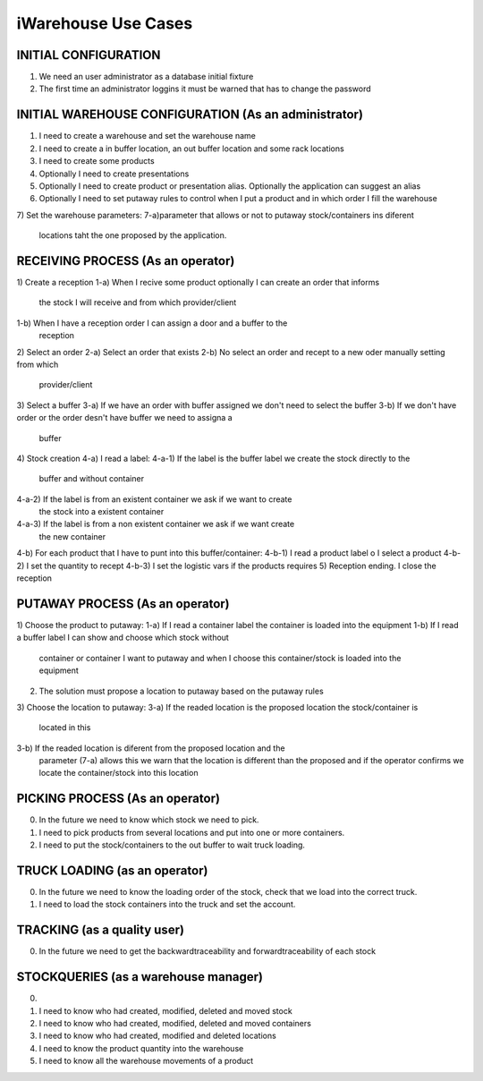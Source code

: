 iWarehouse Use Cases
====================

INITIAL CONFIGURATION
---------------------
1) We need an user administrator as a database initial fixture
2) The first time an administrator loggins it must be warned that has to change 
   the password

INITIAL WAREHOUSE CONFIGURATION (As an administrator)
--------------------
1) I need to create a warehouse and set the warehouse name
2) I need to create a in buffer location, an out buffer location and some rack 
   locations
3) I need to create some products
4) Optionally I need to create presentations
5) Optionally I need to create product or presentation alias. Optionally the 
   application can suggest an alias
6) Optionally I need to set putaway rules to control when I put a product and in 
   which order I fill the warehouse
7) Set the warehouse parameters:
7-a)parameter that allows or not to putaway stock/containers ins diferent 
    locations taht the one proposed by the application.

RECEIVING PROCESS (As an operator)
--------------------
1) Create a reception
1-a) When I recive some product optionally I can create an order that informs 
     the stock I will receive and from which provider/client
1-b) When I have a reception order I can assign a door and a buffer to the 
     reception
2) Select an order
2-a) Select an order that exists
2-b) No select an order and recept to a new oder manually setting from which 
     provider/client
3) Select a buffer
3-a) If we have an order with buffer assigned we don't need to select the buffer
3-b) If we don't have order or the order desn't have buffer we need to assigna a 
     buffer
4) Stock creation
4-a) I read a label:
4-a-1) If the label is the buffer label we create the stock directly to the 
       buffer and without container
4-a-2) If the label is from an existent container we ask if we want to create 
       the stock into a existent container
4-a-3) If the label is from a non existent container we ask if we want create 
       the new container
4-b) For each product that I have to punt into this buffer/container:
4-b-1) I read a product label o I select a product
4-b-2) I set the quantity to recept
4-b-3) I set the logistic vars if the products requires
5) Reception ending. I close the reception


PUTAWAY PROCESS (As an operator)
--------------------
1) Choose the product to putaway:
1-a) If I read a container label the container is loaded into the equipment
1-b) If I read a buffer label I can show and choose which stock without 
     container or container I want to putaway and when I choose this 
     container/stock is loaded into the equipment
2) The solution must propose a location to putaway based on the putaway rules
3) Choose the location to putaway:
3-a) If the readed location is the proposed location the stock/container is 
     located in this
3-b) If the readed location is diferent from the proposed location and the 
     parameter (7-a) allows this we warn that the location is different than the 
     proposed and if the operator confirms we locate the container/stock into 
     this location

PICKING PROCESS (As an operator)
--------------------
0) In the future we need to know which stock we need to pick.
1) I need to pick products from several locations and put into one or more containers.
2) I need to put the stock/containers to the out buffer to wait truck loading.

TRUCK LOADING (as an operator)
--------------------
0) In the future we need to know the loading order of the stock, check that we load into the correct truck.
1) I need to load the stock containers into the truck and set the account.

TRACKING (as a quality user)
--------------------
0) In the future we need to get the backwardtraceability and forwardtraceability of each stock

STOCKQUERIES (as a warehouse manager)
--------------------
0)
1) I need to know who had created, modified, deleted and moved stock
2) I need to know who had created, modified, deleted and moved containers
3) I need to know who had created, modified and deleted locations
4) I need to know the product quantity into the warehouse
5) I need to know all the warehouse movements of a product
